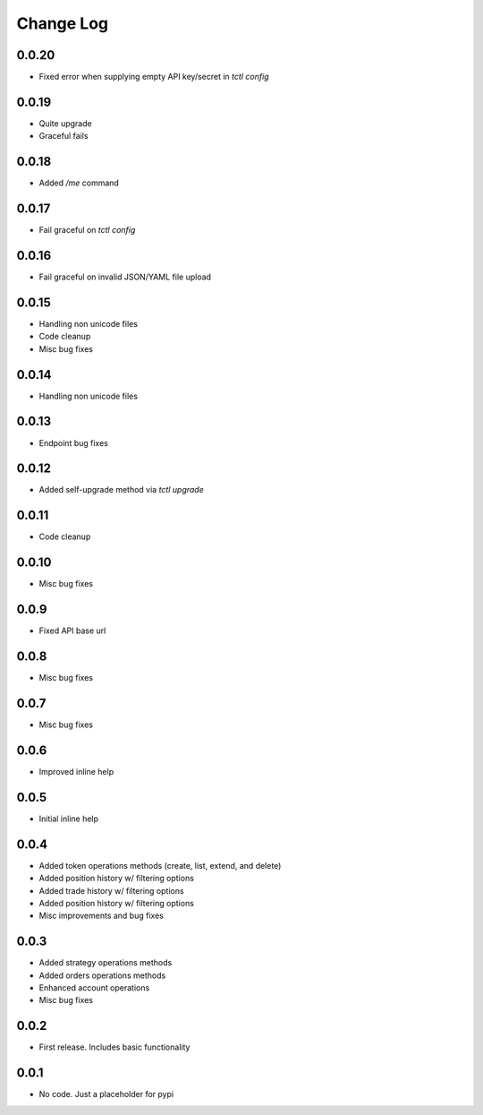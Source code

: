 Change Log
===========

0.0.20
------
- Fixed error when supplying empty API key/secret in `tctl config`

0.0.19
------
- Quite upgrade
- Graceful fails

0.0.18
------
- Added `/me` command

0.0.17
------
- Fail graceful on `tctl config`

0.0.16
------
- Fail graceful on invalid JSON/YAML file upload

0.0.15
------
- Handling non unicode files
- Code cleanup
- Misc bug fixes

0.0.14
------
- Handling non unicode files

0.0.13
------
- Endpoint bug fixes

0.0.12
------
- Added self-upgrade method via `tctl upgrade`

0.0.11
------
- Code cleanup

0.0.10
------
- Misc bug fixes

0.0.9
------
- Fixed API base url

0.0.8
------
- Misc bug fixes

0.0.7
------
- Misc bug fixes

0.0.6
------
- Improved inline help

0.0.5
------
- Initial inline help

0.0.4
------
- Added token operations methods (create, list, extend, and delete)
- Added position history w/ filtering options
- Added trade history w/ filtering options
- Added position history w/ filtering options
- Misc improvements and bug fixes

0.0.3
------
- Added strategy operations methods
- Added orders operations methods
- Enhanced account operations
- Misc bug fixes

0.0.2
------
- First release. Includes basic functionality

0.0.1
------
- No code. Just a placeholder for pypi
